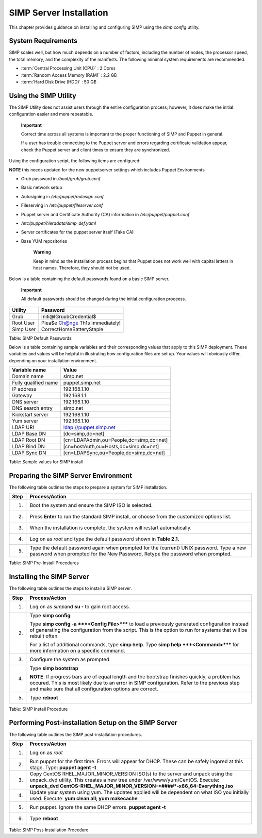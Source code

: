 SIMP Server Installation
========================

This chapter provides guidance on installing and configuring SIMP using
the *simp config* utility.

System Requirements
-------------------

SIMP scales well, but how much depends on a number of factors, including
the number of nodes, the processor speed, the total memory, and the
complexity of the manifests. The following minimal system requirements are
recommended:

-  :term:`Central Processing Unit (CPU)` : 2 Cores

-  :term:`Random Access Memory (RAM)` :  2.2 GB

-  :term:`Hard Disk Drive (HDD)` : 50 GB

Using the SIMP Utility
----------------------

The SIMP Utility does not assist users through the entire configuration
process; however, it does make the initial configuration easier and more
repeatable.

    **Important**

    Correct time across all systems is important to the proper
    functioning of SIMP and Puppet in general.

    If a user has trouble connecting to the Puppet server and errors
    regarding certificate validation appear, check the Puppet server and
    client times to ensure they are synchronized.

Using the configuration script, the following items are configured:

**NOTE** this needs updated for the new puppetserver settings 
which includes Puppet Environments

-  Grub password in */boot/grub/grub.conf*

-  Basic network setup

-  Autosigning in */etc/puppet/autosign.conf*

-  Fileserving in */etc/puppet/fileserver.conf*

-  Puppet server and Certificate Authority (CA) information in
   */etc/puppet/puppet.conf*

-  */etc/puppet/hieradata/simp\_def.yaml*

-  Server certificates for the puppet server itself (Fake CA)

-  Base YUM repositories

    **Warning**

    Keep in mind as the installation process begins that Puppet does not
    work well with capital letters in host names. Therefore, they should
    not be used.

Below is a table containing the default passwords found on a basic SIMP
server.

    **Important**

    All default passwords should be changed during the initial
    configuration proceess.

+-------------+-----------------------------------+
| Utility     | Password                          |
+=============+===================================+
| Grub        | Initi@lGruubCredential$           |
+-------------+-----------------------------------+
| Root User   | Plea$e Ch@nge Th1s Immediately!   |
+-------------+-----------------------------------+
| Simp User   | CorrectHorseBatteryStaple         |
+-------------+-----------------------------------+

Table: SIMP Default Passwords

Below is a table containing sample variables and their corresponding
values that apply to this SIMP deployment. These variables and values
will be helpful in illustrating how configuration files are set up. Your
values will obviously differ, depending on your installation
environment.

+------------------------+-------------------------------------------+
| Variable name          | Value                                     |
+========================+===========================================+
| Domain name            | simp.net                                  |
+------------------------+-------------------------------------------+
| Fully qualified name   | puppet.simp.net                           |
+------------------------+-------------------------------------------+
| IP address             | 192.168.1.10                              |
+------------------------+-------------------------------------------+
| Gateway                | 192.168.1.1                               |
+------------------------+-------------------------------------------+
| DNS server             | 192.168.1.10                              |
+------------------------+-------------------------------------------+
| DNS search entry       | simp.net                                  |
+------------------------+-------------------------------------------+
| Kickstart server       | 192.168.1.10                              |
+------------------------+-------------------------------------------+
| Yum server             | 192.168.1.10                              |
+------------------------+-------------------------------------------+
| LDAP URI               | ldap://puppet.simp.net                    |
+------------------------+-------------------------------------------+
| LDAP Base DN           | [dc=simp,dc=net]                          |
+------------------------+-------------------------------------------+
| LDAP Root DN           | [cn=LDAPAdmin,ou=People,dc=simp,dc=net]   |
+------------------------+-------------------------------------------+
| LDAP Bind DN           | [cn=hostAuth,ou=Hosts,dc=simp,dc=net]     |
+------------------------+-------------------------------------------+
| LDAP Sync DN           | [cn=LDAPSync,ou=People,dc=simp,dc=net]    |
+------------------------+-------------------------------------------+

Table: Sample values for SIMP install

Preparing the SIMP Server Environment
-------------------------------------

The following table outlines the steps to prepare a system for SIMP
installation.

+--------+-------------------------------------------------------------------------------------------------+
| Step   | Process/Action                                                                                  |
+========+=================================================================================================+
| 1.     | Boot the system and ensure the SIMP ISO is selected.                                            |
+--------+-------------------------------------------------------------------------------------------------+
| 2.     | Press **Enter** to run the standard SIMP install, or choose from the customized options list.   |
+--------+-------------------------------------------------------------------------------------------------+
| 3.     | When the installation is complete, the system will restart automatically.                       |
+--------+-------------------------------------------------------------------------------------------------+
| 4.     | Log on as *root* and type the default password shown in **Table 2.1.**                          |
+--------+-------------------------------------------------------------------------------------------------+
| 5.     | Type the default password again when prompted for the (current) UNIX password.                  |
|        | Type a new password when prompted for the New Password. Retype the password when prompted.      |
+--------+-------------------------------------------------------------------------------------------------+

Table: SIMP Pre-Install Procedures

Installing the SIMP Server
--------------------------

The following table outlines the steps to install a SIMP server.

+--------+-------------------------------------------------------------------------------------------------------------------------------------------------------------------------------------------------------------------------------------------------------------+
| Step   | Process/Action                                                                                                                                                                                                                                              |
+========+=============================================================================================================================================================================================================================================================+
| 1.     | Log on as *simp*\ and **su -** to gain root access.                                                                                                                                                                                                         |
+--------+-------------------------------------------------------------------------------------------------------------------------------------------------------------------------------------------------------------------------------------------------------------+
| 2.     | Type **simp config**                                                                                                                                                                                                                                        |
|        |                                                                                                                                                                                                                                                             |
|        | Type **simp config -a ***<Config File>***** to load a previously generated configuration instead of generating the configuration from the script. This is the option to run for systems that will be rebuilt often.                                         |
|        |                                                                                                                                                                                                                                                             |
|        | For a list of additional commands, type **simp help**. Type **simp help ***<Command>***** for more information on a specific command.                                                                                                                       |
+--------+-------------------------------------------------------------------------------------------------------------------------------------------------------------------------------------------------------------------------------------------------------------+
| 3.     | Configure the system as prompted.                                                                                                                                                                                                                           |
+--------+-------------------------------------------------------------------------------------------------------------------------------------------------------------------------------------------------------------------------------------------------------------+
| 4.     | Type **simp bootstrap**                                                                                                                                                                                                                                     |
|        |                                                                                                                                                                                                                                                             |
|        | **NOTE**: If progress bars are of equal length and the bootstrap finishes quickly, a problem has occured. This is most likely due to an error in SIMP configuration. Refer to the previous step and make sure that all configuration options are correct.   |
+--------+-------------------------------------------------------------------------------------------------------------------------------------------------------------------------------------------------------------------------------------------------------------+
| 5.     | Type **reboot**                                                                                                                                                                                                                                             |
+--------+-------------------------------------------------------------------------------------------------------------------------------------------------------------------------------------------------------------------------------------------------------------+

Table: SIMP Install Procedure

Performing Post-installation Setup on the SIMP Server
-----------------------------------------------------

The following table outlines the SIMP post-installation procedures.

+--------+----------------------------------------------------------------------------------------------------------------------------------------------------------------------+
| Step   | Process/Action                                                                                                                                                       |
+========+======================================================================================================================================================================+
| 1.     | Log on as *root*                                                                                                                                                     |
+--------+----------------------------------------------------------------------------------------------------------------------------------------------------------------------+
| 2.     | Run puppet for the first time. Errors will appear for DHCP. These can be safely ingored at this stage. Type:                                                         |
|        | **puppet agent -t**                                                                                                                                                  |
+--------+----------------------------------------------------------------------------------------------------------------------------------------------------------------------+
| 3.     | Copy CentOS RHEL\_MAJOR\_MINOR\_VERSION ISO(s) to the server and unpack using the unpack\_dvd utility. This creates a new tree under /var/www/yum/CentOS. Execute:   |
|        | **unpack\_dvd CentOS-RHEL\_MAJOR\_MINOR\_VERSION-\ *####*-x86\_64-Everything.iso**                                                                                   |
+--------+----------------------------------------------------------------------------------------------------------------------------------------------------------------------+
| 4.     | Update your system using yum. The updates applied will be dependent on what ISO you initially used. Execute:                                                         |
|        | **yum clean all; yum makecache**                                                                                                                                     |
+--------+----------------------------------------------------------------------------------------------------------------------------------------------------------------------+
| 5.     | Run puppet. Ignore the same DHCP errors.                                                                                                                             |
|        | **puppet agent -t**                                                                                                                                                  |
+--------+----------------------------------------------------------------------------------------------------------------------------------------------------------------------+
| 6.     | Type **reboot**                                                                                                                                                      |
+--------+----------------------------------------------------------------------------------------------------------------------------------------------------------------------+

Table: SIMP Post-Installation Procedure
